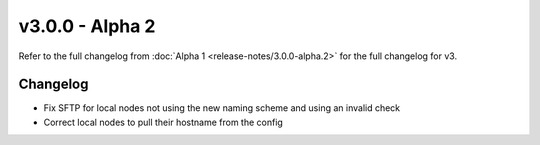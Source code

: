 v3.0.0 - Alpha 2
================

Refer to the full changelog from :doc:`Alpha 1 <release-notes/3.0.0-alpha.2>` for the full changelog for v3.

Changelog
#########

- Fix SFTP for local nodes not using the new naming scheme and using an invalid check
- Correct local nodes to pull their hostname from the config